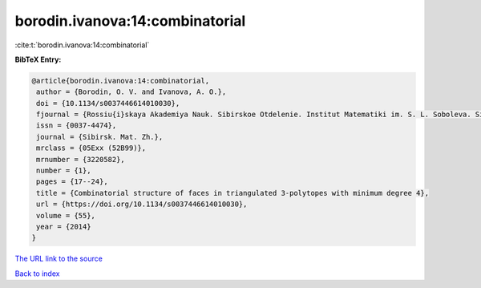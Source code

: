 borodin.ivanova:14:combinatorial
================================

:cite:t:`borodin.ivanova:14:combinatorial`

**BibTeX Entry:**

.. code-block:: bibtex

   @article{borodin.ivanova:14:combinatorial,
    author = {Borodin, O. V. and Ivanova, A. O.},
    doi = {10.1134/s0037446614010030},
    fjournal = {Rossiu{i}skaya Akademiya Nauk. Sibirskoe Otdelenie. Institut Matematiki im. S. L. Soboleva. Sibirskiu{i} Matematicheskiu{i} Zhurnal},
    issn = {0037-4474},
    journal = {Sibirsk. Mat. Zh.},
    mrclass = {05Exx (52B99)},
    mrnumber = {3220582},
    number = {1},
    pages = {17--24},
    title = {Combinatorial structure of faces in triangulated 3-polytopes with minimum degree 4},
    url = {https://doi.org/10.1134/s0037446614010030},
    volume = {55},
    year = {2014}
   }
`The URL link to the source <ttps://doi.org/10.1134/s0037446614010030}>`_


`Back to index <../By-Cite-Keys.html>`_

